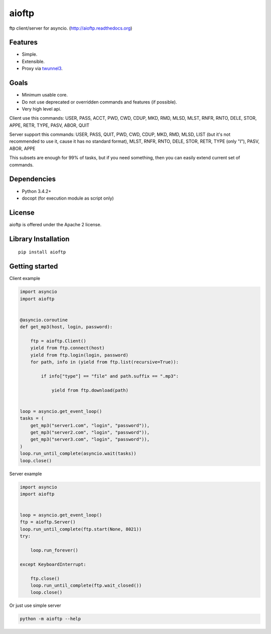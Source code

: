 .. aioftp documentation master file, created by
   sphinx-quickstart on Fri Apr 17 16:21:03 2015.
   You can adapt this file completely to your liking, but it should at least
   contain the root `toctree` directive.

aioftp
======

.. image:: https://img.shields.io/travis/pohmelie/aioftp.svg
    :target: https://travis-ci.org/pohmelie/aioftp

.. image:: https://img.shields.io/coveralls/pohmelie/aioftp.svg
    :target: https://coveralls.io/github/pohmelie/aioftp

.. image:: https://img.shields.io/pypi/v/aioftp.svg
    :target: https://pypi.python.org/pypi/aioftp

.. image:: https://img.shields.io/pypi/pyversions/aioftp.svg
    :target: https://pypi.python.org/pypi/aioftp

ftp client/server for asyncio. (http://aioftp.readthedocs.org)

.. _GitHub: https://github.com/pohmelie/aioftp

Features
--------

- Simple.
- Extensible.
- Proxy via `twunnel3 <https://github.com/jvansteirteghem/twunnel3>`_.

Goals
-----

- Minimum usable core.
- Do not use deprecated or overridden commands and features (if possible).
- Very high level api.

Client use this commands: USER, PASS, ACCT, PWD, CWD, CDUP, MKD, RMD, MLSD,
MLST, RNFR, RNTO, DELE, STOR, APPE, RETR, TYPE, PASV, ABOR, QUIT

Server support this commands: USER, PASS, QUIT, PWD, CWD, CDUP, MKD, RMD, MLSD,
LIST (but it's not recommended to use it, cause it has no standard format),
MLST, RNFR, RNTO, DELE, STOR, RETR, TYPE (only "I"), PASV, ABOR, APPE

This subsets are enough for 99% of tasks, but if you need something, then you
can easily extend current set of commands.

Dependencies
------------

- Python 3.4.2+
- docopt (for execution module as script only)

License
-------

aioftp is offered under the Apache 2 license.

Library Installation
--------------------

::

   pip install aioftp

Getting started
---------------

Client example

.. code-block:: python

    import asyncio
    import aioftp


    @asyncio.coroutine
    def get_mp3(host, login, password):

        ftp = aioftp.Client()
        yield from ftp.connect(host)
        yield from ftp.login(login, password)
        for path, info in (yield from ftp.list(recursive=True)):

            if info["type"] == "file" and path.suffix == ".mp3":

                yield from ftp.download(path)


    loop = asyncio.get_event_loop()
    tasks = (
        get_mp3("server1.com", "login", "password")),
        get_mp3("server2.com", "login", "password")),
        get_mp3("server3.com", "login", "password")),
    )
    loop.run_until_complete(asyncio.wait(tasks))
    loop.close()

Server example

.. code-block:: python

    import asyncio
    import aioftp


    loop = asyncio.get_event_loop()
    ftp = aioftp.Server()
    loop.run_until_complete(ftp.start(None, 8021))
    try:

        loop.run_forever()

    except KeyboardInterrupt:

        ftp.close()
        loop.run_until_complete(ftp.wait_closed())
        loop.close()

Or just use simple server

.. code-block:: shell

    python -m aioftp --help
